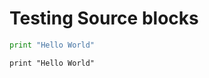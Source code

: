 * Testing Source blocks

  #+BEGIN_SRC python
    print "Hello World"
  #+END_SRC

  #+BEGIN_EXAMPLE
  print "Hello World"
  #+END_EXAMPLE
